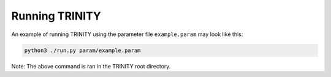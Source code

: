 .. highlight:: rest.. _sec-running:Running TRINITY==================An example of running TRINITY using the parameter file ``example.param`` may look like this:.. code-block:: console    python3 ./run.py param/example.param    Note: The above command is ran in the TRINITY root directory.